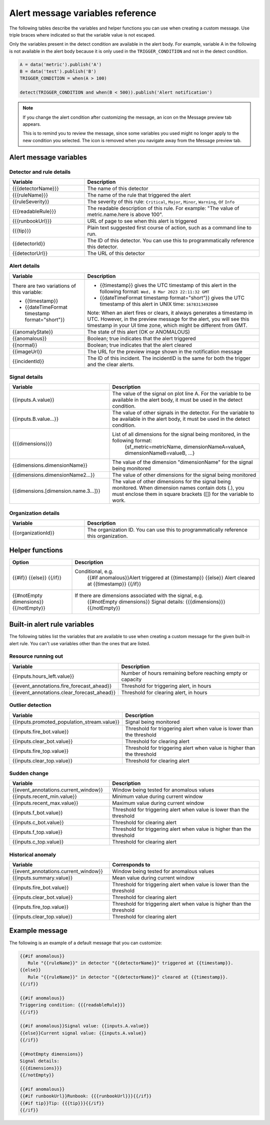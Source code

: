 .. _alert-message-variables-ref:

*********************************
Alert message variables reference
*********************************

The following tables describe the variables and helper functions you can use when creating a custom message. Use triple braces where indicated so that the variable value is not escaped.

Only the variables present in the detect condition are available in the alert body. For example, variable A in the following is not available in the alert body because it is only used in the ``TRIGGER_CONDITION`` and not in the detect condition.

.. code-block::

   A = data('metric').publish('A')
   B = data('test').publish('B')
   TRIGGER_CONDITION = when(A > 100)

   detect(TRIGGER_CONDITION and when(B < 500)).publish('Alert notification')

.. note:: 

   If you change the alert condition after customizing the message, an icon on the Message preview tab appears.

   .. image:: /_images/images-detectors-alerts/message-tab-icon.png
      :width: 20%
      :alt: This image shows the message tab icon.

   This is to remind you to review the message, since some variables you used might no longer apply to the new condition you selected. The icon is removed when you navigate away from the Message preview tab.

Alert message variables
=======================

Detector and rule details
-------------------------

.. list-table::
   :header-rows: 1
   :widths: 30 70

   * - :strong:`Variable`
     - :strong:`Description`

   * - {{{detectorName}}}
     - The name of this detector

   * - {{{ruleName}}}
     - The name of the rule that triggered the alert

   * - {{ruleSeverity}}
     - The severity of this rule: ``Critical``, ``Major``, ``Minor``, ``Warning``, or ``Info``

   * - {{{readableRule}}}
     - The readable description of this rule. For example: "The value of metric.name.here is above 100".

   * - {{{runbookUrl}}}
     - URL of page to see when this alert is triggered

   * - {{{tip}}}
     - Plain text suggested first course of action, such as a command line to run.

   * - {{detectorId}}
     - The ID of this detector. You can use this to programmatically reference this detector.

   * - {{detectorUrl}}
     - The URL of this detector

Alert details
-------------

.. list-table::
   :header-rows: 1
   :widths: 30 70

   * - :strong:`Variable`
     - :strong:`Description`

   * - | There are two variations of this variable:
        
       * {{timestamp}}
       * {{dateTimeFormat timestamp format="short"}}
     - * {{timestamp}} gives the UTC timestamp of this alert in the following format:
         ``Wed, 8 Mar 2023 22:11:32 GMT``
       * {{dateTimeFormat timestamp format="short"}} gives the UTC timestamp of this alert in UNIX time:
         ``1678313492000``
       
       | Note: When an alert fires or clears, it always generates a timestamp in UTC. However, in the preview message for the alert, you will see this timestamp in your UI time zone, which might be different from GMT.
         
   * - {{anomalyState}}
     - The state of this alert (OK or ANOMALOUS)

   * - {{anomalous}}
     - Boolean; true indicates that the alert triggered

   * - {{normal}}
     - Boolean; true indicates that the alert cleared

   * - {{imageUrl}}
     - The URL for the preview image shown in the notification message

   * - {{incidentId}}
     - The ID of this incident. The incidentID is the same for both the trigger and the clear alerts.

Signal details
--------------

.. list-table::
   :header-rows: 1
   :widths: 40 60

   * - :strong:`Variable`
     - :strong:`Description`

   * - {{inputs.A.value}}
     - The value of the signal on plot line A. For the variable to be available
       in the alert body, it must be used in the detect condition.

   * - {{inputs.B.value...}}
     - The value of other signals in the detector. For the variable to be
       available in the alert body, it must be used in the detect condition.

   * - {{{dimensions}}}
     - List of all dimensions for the signal being monitored, in the following format:
         {sf_metric=metricName, dimensionNameA=valueA, dimensionNameB=valueB, ...}

   * - {{dimensions.dimensionName}}
     - The value of the dimension "dimensionName" for the signal being monitored

   * - {{dimensions.dimensionName2...}}
     - The value of other dimensions for the signal being monitored

   * - {{dimensions.[dimension.name.3...]}}
     - The value of other dimensions for the signal being monitored. When dimension names contain dots (.), you must enclose them in square brackets ([]) for the variable to work.

Organization details
--------------------

.. list-table::
   :header-rows: 1
   :widths: 30 70

   * - :strong:`Variable`
     - :strong:`Description`

   * - {{organizationId}}
     - The organization ID. You can use this to programmatically reference this organization.

Helper functions
================

.. list-table::
   :header-rows: 1
   :widths: 25 75

   * - :strong:`Option`
     - :strong:`Description`

   * - {{#if}}  {{else}}   {{/if}}
     - Conditional, e.g.
         {{#if anomalous}}Alert triggered at {{timestamp}} {{else}} Alert cleared at {{timestamp}} {{/if}}

   * - {{#notEmpty dimensions}} {{/notEmpty}}
     - If there are dimensions associated with the signal, e.g.
         {{#notEmpty dimensions}} Signal details: {{{dimensions}}} {{/notEmpty}}

.. _condition-variables:

Built-in alert rule variables
=============================

The following tables list the variables that are available to use when creating a custom message for the given built-in alert rule. You can't use variables other than the ones that are listed.

Resource running out
---------------------

.. list-table::
   :header-rows: 1
   :widths: 40 60

   *  - :strong:`Variable`
      - :strong:`Description`


   *  - {{inputs.hours_left.value}}
      - Number of hours remaining before reaching empty or capacity

   *  - {{event_annotations.fire_forecast_ahead}}
      - Threshold for triggering alert, in hours

   *  - {{event_annotations.clear_forecast_ahead}}
      - Threshold for clearing alert, in hours

Outlier detection
-----------------

.. list-table::
   :header-rows: 1
   :widths: 40 60

   *  - :strong:`Variable`
      - :strong:`Description`

   *  - {{inputs.promoted_population_stream.value}}
      - Signal being monitored

   *  - {{inputs.fire_bot.value}}
      - Threshold for triggering alert when value is lower than the threshold

   *  - {{inputs.clear_bot.value}}
      - Threshold for clearing alert

   *  - {{inputs.fire_top.value}}
      - Threshold for triggering alert when value is higher than the threshold

   *  - {{inputs.clear_top.value}}
      - Threshold for clearing alert

Sudden change
-------------

.. list-table::
   :header-rows: 1
   :widths: 40 60

   *  - :strong:`Variable`
      - :strong:`Description`

   *  - {{event_annotations.current_window}}
      - Window being tested for anomalous values

   *  - {{inputs.recent_min.value}}
      - Minimum value during current window

   *  - {{inputs.recent_max.value}}
      - Maximum value during current window

   *  - {{inputs.f_bot.value}}
      - Threshold for triggering alert when value is lower than the threshold

   *  - {{inputs.c_bot.value}}
      - Threshold for clearing alert

   *  - {{inputs.f_top.value}}
      - Threshold for triggering alert when value is higher than the threshold

   *  - {{inputs.c_top.value}}
      - Threshold for clearing alert

Historical anomaly
------------------

.. list-table::
   :header-rows: 1
   :widths: 40 60

   *  - :strong:`Variable`
      - :strong:`Corresponds to`

   *  - {{event_annotations.current_window}}
      - Window being tested for anomalous values

   *  - {{inputs.summary.value}}
      - Mean value during current window

   *  - {{inputs.fire_bot.value}}
      - Threshold for triggering alert when value is lower than the threshold

   *  - {{inputs.clear_bot.value}}
      - Threshold for clearing alert

   *  - {{inputs.fire_top.value}}
      - Threshold for triggering alert when value is higher than the threshold

   *  - {{inputs.clear_top.value}}
      - Threshold for clearing alert

Example message
===============

The following is an example of a default message that you can customize:

.. code-block:: none

   {{#if anomalous}}
      Rule "{{ruleName}}" in detector "{{detectorName}}" triggered at {{timestamp}}.
   {{else}}
      Rule "{{ruleName}}" in detector "{{detectorName}}" cleared at {{timestamp}}.
   {{/if}}

   {{#if anomalous}}
   Triggering condition: {{{readableRule}}}
   {{/if}}

   {{#if anomalous}}Signal value: {{inputs.A.value}}
   {{else}}Current signal value: {{inputs.A.value}}
   {{/if}}

   {{#notEmpty dimensions}}
   Signal details:
   {{{dimensions}}}
   {{/notEmpty}}

   {{#if anomalous}}
   {{#if runbookUrl}}Runbook: {{{runbookUrl}}}{{/if}}
   {{#if tip}}Tip: {{{tip}}}{{/if}}
   {{/if}}

